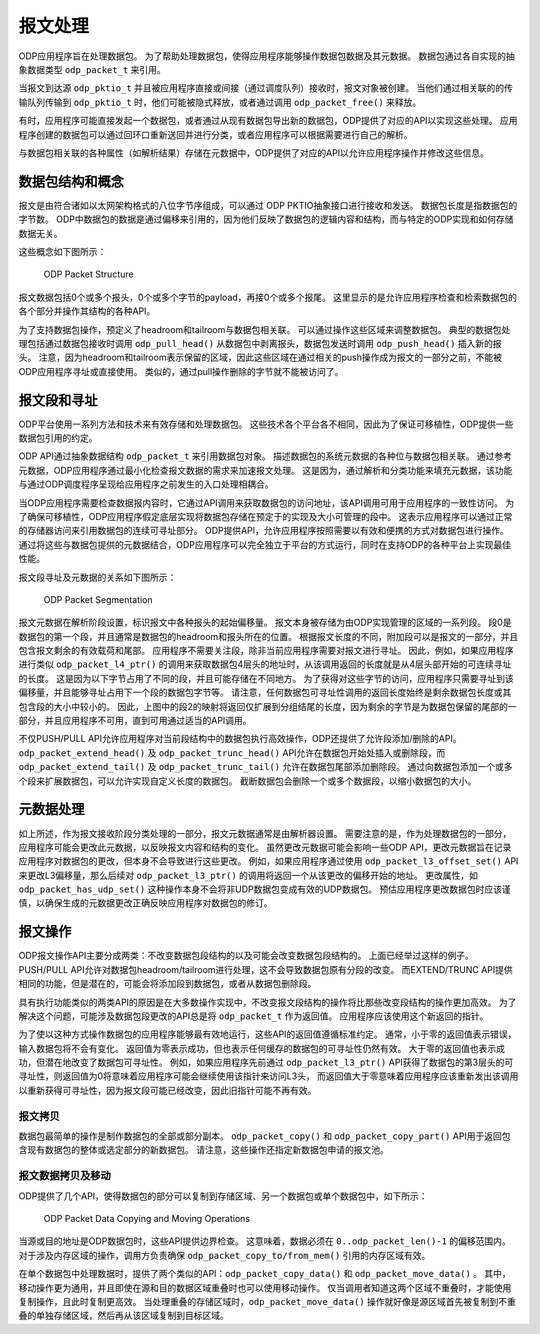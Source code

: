 报文处理
=========

ODP应用程序旨在处理数据包。
为了帮助处理数据包，使得应用程序能够操作数据包数据及其元数据。
数据包通过各自实现的抽象数据类型 ``odp_packet_t`` 来引用。

当报文到达源 ``odp_pktio_t`` 并且被应用程序直接或间接（通过调度队列）接收时，报文对象被创建。
当他们通过相关联的的传输队列传输到 ``odp_pktio_t`` 时，他们可能被隐式释放，或者通过调用 ``odp_packet_free()`` 来释放。

有时，应用程序可能直接发起一个数据包，或者通过从现有数据包导出新的数据包，ODP提供了对应的API以实现这些处理。
应用程序创建的数据包可以通过回环口重新送回并进行分类，或者应用程序可以根据需要进行自己的解析。

与数据包相关联的各种属性（如解析结果）存储在元数据中，ODP提供了对应的API以允许应用程序操作并修改这些信息。


数据包结构和概念
-----------------

报文是由符合诸如以太网架构格式的八位字节序组成，可以通过 ODP PKTIO抽象接口进行接收和发送。
数据包长度是指数据包的字节数。
ODP中数据包的数据是通过偏移来引用的，因为他们反映了数据包的逻辑内容和结构，而与特定的ODP实现和如何存储数据无关。

这些概念如下图所示：

.. _odp-packet-structure:

.. figure:: img/odp-packet-structure.*

   ODP Packet Structure

报文数据包括0个或多个报头，0个或多个字节的payload，再接0个或多个报尾。
这里显示的是允许应用程序检查和检索数据包的各个部分并操作其结构的各种API。

为了支持数据包操作，预定义了headroom和tailroom与数据包相关联。
可以通过操作这些区域来调整数据包。
典型的数据包处理包括通过数据包接收时调用 ``odp_pull_head()`` 从数据包中剥离报头，数据包发送时调用 ``odp_push_head()`` 插入新的报头。
注意，因为headroom和tailroom表示保留的区域，因此这些区域在通过相关的push操作成为报文的一部分之前，不能被ODP应用程序寻址或直接使用。
类似的，通过pull操作删除的字节就不能被访问了。


报文段和寻址
--------------

ODP平台使用一系列方法和技术来有效存储和处理数据包。
这些技术各个平台各不相同，因此为了保证可移植性，ODP提供一些数据包引用的约定。

ODP API通过抽象数据结构 ``odp_packet_t`` 来引用数据包对象。
描述数据包的系统元数据的各种位与数据包相关联。
通过参考元数据，ODP应用程序通过最小化检查报文数据的需求来加速报文处理。
这是因为，通过解析和分类功能来填充元数据，该功能与通过ODP调度程序呈现给应用程序之前发生的入口处理相耦合。

当ODP应用程序需要检查数据报内容时，它通过API调用来获取数据包的访问地址，该API调用可用于应用程序的一致性访问。
为了确保可移植性，ODP应用程序假定底层实现将数据包存储在预定于的实现及大小可管理的段中。
这表示应用程序可以通过正常的存储器访问来引用数据包的连续可寻址部分。
ODP提供API，允许应用程序按照需要以有效和便携的方式对数据包进行操作。
通过将这些与数据包提供的元数据结合，ODP应用程序可以完全独立于平台的方式运行，同时在支持ODP的各种平台上实现最佳性能。

报文段寻址及元数据的关系如下图所示：

.. _odp-packet-seg:

.. figure:: img/odp-packet-seg.*

   ODP Packet Segmentation
   
报文元数据在解析阶段设置，标识报文中各种报头的起始偏移量。
报文本身被存储为由ODP实现管理的区域的一系列段。
段0是数据包的第一个段，并且通常是数据包的headroom和报头所在的位置。
根据报文长度的不同，附加段可以是报文的一部分，并且包含报文剩余的有效载荷和尾部。
应用程序不需要关注段，除非当前应用程序需要对报文进行寻址。
因此，例如，如果应用程序进行类似 ``odp_packet_l4_ptr()`` 的调用来获取数据包4层头的地址时，从该调用返回的长度就是从4层头部开始的可连续寻址的长度。
这是因为以下字节占用了不同的段，并且可能存储在不同地方。
为了获得对这些字节的访问，应用程序只需要寻址到该偏移量，并且能够寻址占用下一个段的数据包字节等。
请注意，任何数据包可寻址性调用的返回长度始终是剩余数据包长度或其包含段的大小中较小的。
因此，上图中的段2的映射将返回仅扩展到分组结尾的长度，因为剩余的字节是为数据包保留的尾部的一部分，并且应用程序不可用，直到可用通过适当的API调用。

不仅PUSH/PULL API允许应用程序对当前段结构中的数据包执行高效操作，ODP还提供了允许段添加/删除的API。
``odp_packet_extend_head()`` 及 ``odp_packet_trunc_head()`` API允许在数据包开始处插入或删除段，而 ``odp_packet_extend_tail()`` 及 ``odp_packet_trunc_tail()`` 允许在数据包尾部添加删除段。
通过向数据包添加一个或多个段来扩展数据包，可以允许实现自定义长度的数据包。
截断数据包会删除一个或多个数据段，以缩小数据包的大小。


元数据处理
------------

如上所述，作为报文接收阶段分类处理的一部分，报文元数据通常是由解析器设置。
需要注意的是，作为处理数据包的一部分，应用程序可能会更改此元数据，以反映报文内容和结构的变化。
虽然更改元数据可能会影响一些ODP API，更改元数据旨在记录应用程序对数据包的更改，但本身不会导致进行这些更改。
例如，如果应用程序通过使用 ``odp_packet_l3_offset_set()`` API来更改L3偏移量，那么后续对 ``odp_packet_l3_ptr()`` 的调用将返回一个从该更改的偏移开始的地址。
更改属性，如 ``odp_packet_has_udp_set()`` 这种操作本身不会将非UDP数据包变成有效的UDP数据包。
预估应用程序更改数据包时应该谨慎，以确保生成的元数据更改正确反映应用程序对数据包的修订。


报文操作
---------

ODP报文操作API主要分成两类：不改变数据包段结构的以及可能会改变数据包段结构的。
上面已经举过这样的例子。
PUSH/PULL API允许对数据包headroom/tailroom进行处理，这不会导致数据包原有分段的改变。
而EXTEND/TRUNC API提供相同的功能，但是潜在的，可能会将添加段到数据包，或者从数据包删除段。

具有执行功能类似的两类API的原因是在大多数操作实现中，不改变报文段结构的操作将比那些改变段结构的操作更加高效。
为了解决这个问题，可能涉及数据包段更改的API总是将 ``odp_packet_t`` 作为返回值。
应用程序应该使用这个新返回的指针。

为了使以这种方式操作数据包的应用程序能够最有效地运行，这些API的返回值遵循标准约定。
通常，小于零的返回值表示错误，输入数据包将不会有变化。
返回值为零表示成功，但也表示任何缓存的数据包的可寻址性仍然有效。
大于零的返回值也表示成功，但潜在地改变了数据包可寻址性。
例如，如果应用程序先前通过 ``odp_packet_l3_ptr()`` API获得了数据包的第3层头的可寻址性，则返回值为0将意味着应用程序可能会继续使用该指针来访问L3头，
而返回值大于零意味着应用程序应该重新发出该调用以重新获得可寻址性，因为报文段可能已经改变，因此旧指针可能不再有效。


报文拷贝
~~~~~~~~~

数据包最简单的操作是制作数据包的全部或部分副本。
``odp_packet_copy()`` 和 ``odp_packet_copy_part()`` API用于返回包含现有数据包的整体或选定部分的新数据包。
请注意，这些操作还指定新数据包申请的报文池。


报文数据拷贝及移动
~~~~~~~~~~~~~~~~~~~~

ODP提供了几个API，使得数据包的部分可以复制到存储区域、另一个数据包或单个数据包中，如下所示：

.. _odp-packet-copy-move:

.. figure:: img/odp-packet-copy-move.*

   ODP Packet Data Copying and Moving Operations

当源或目的地址是ODP数据包时，这些API提供边界检查。
这意味着，数据必须在 ``0..odp_packet_len()-1`` 的偏移范围内。
对于涉及内存区域的操作，调用方负责确保 ``odp_packet_copy_to/from_mem()`` 引用的内存区域有效。

在单个数据包中处理数据时，提供了两个类似的API：``odp_packet_copy_data()`` 和 ``odp_packet_move_data()`` 。
其中，移动操作更为通用，并且即使在源和目的数据区域重叠时也可以使用移动操作。
仅当调用者知道这两个区域不重叠时，才能使用复制操作，且此时复制更高效。
当处理重叠的存储区域时，``odp_packet_move_data()`` 操作就好像是源区域首先被复制到不重叠的单独存储区域，然后再从该区域复制到目标区域。


